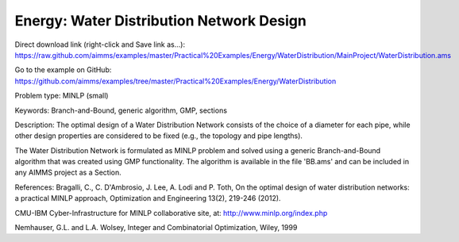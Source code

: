 Energy: Water Distribution Network Design
==============================================

Direct download link (right-click and Save link as...):
https://raw.github.com/aimms/examples/master/Practical%20Examples/Energy/WaterDistribution/MainProject/WaterDistribution.ams

Go to the example on GitHub:
https://github.com/aimms/examples/tree/master/Practical%20Examples/Energy/WaterDistribution

Problem type:
MINLP (small)

Keywords:
Branch-and-Bound, generic algorithm, GMP, sections

Description:
The optimal design of a Water Distribution Network consists of the choice of
a diameter for each pipe, while other design properties are considered to be
fixed (e.g., the topology and pipe lengths).

The Water Distribution Network is formulated as MINLP problem and solved using
a generic Branch-and-Bound algorithm that was created using GMP functionality.
The algorithm is available in the file 'BB.ams' and can be included in any
AIMMS project as a Section.

References:
Bragalli, C., C. D'Ambrosio, J. Lee, A. Lodi and P. Toth, On the optimal design
of water distribution networks: a practical MINLP approach, Optimization and
Engineering 13(2), 219-246 (2012).

CMU-IBM Cyber-Infrastructure for MINLP collaborative site, at:
http://www.minlp.org/index.php

Nemhauser, G.L. and L.A. Wolsey, Integer and Combinatorial Optimization, Wiley,
1999

.. meta::
   :keywords: Branch-and-Bound, generic algorithm, GMP, sections
